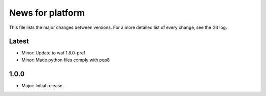 News for platform
=================

This file lists the major changes between versions. For a more detailed list of
every change, see the Git log.

Latest
------
* Minor: Update to waf 1.8.0-pre1
* Minor: Made python files comply with pep8

1.0.0
-----
* Major: Initial release.
